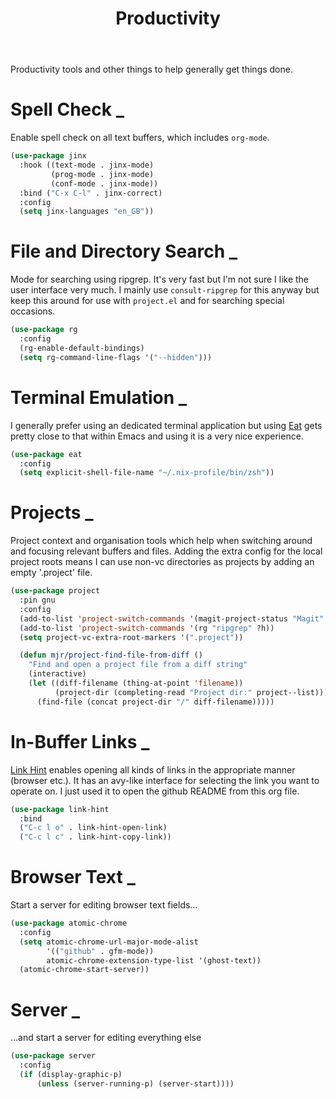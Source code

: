 #+TITLE: Productivity

Productivity tools and other things to help generally get things done.

* Spell Check                                                        :_:

  Enable spell check on all text buffers, which includes ~org-mode~.

  #+begin_src emacs-lisp
  (use-package jinx
    :hook ((text-mode . jinx-mode)
           (prog-mode . jinx-mode)
           (conf-mode . jinx-mode))
    :bind ("C-x C-l" . jinx-correct)
    :config
    (setq jinx-languages "en_GB"))
  #+end_src


* File and Directory Search                                          :_:

  Mode for searching using ripgrep. It's very fast but I'm not sure I like the
  user interface very much. I mainly use ~consult-ripgrep~ for this anyway but
  keep this around for use with ~project.el~ and for searching special occasions.

  #+begin_src emacs-lisp
  (use-package rg
    :config
    (rg-enable-default-bindings)
    (setq rg-command-line-flags '("--hidden")))
  #+end_src


* Terminal Emulation                                                 :_:

  I generally prefer using an dedicated terminal application but using
  [[https://codeberg.org/akib/emacs-eat][Eat]] gets pretty close to that within Emacs and using it is a very nice
  experience.

  #+begin_src emacs-lisp
  (use-package eat
    :config
    (setq explicit-shell-file-name "~/.nix-profile/bin/zsh"))
  #+end_src


* Projects                                                           :_:

  Project context and organisation tools which help when switching around and
  focusing relevant buffers and files. Adding the extra config for the local
  project roots means I can use non-vc directories as projects by adding an
  empty '.project' file.

  #+begin_src emacs-lisp
  (use-package project
    :pin gnu
    :config
    (add-to-list 'project-switch-commands '(magit-project-status "Magit" ?g))
    (add-to-list 'project-switch-commands '(rg "ripgrep" ?h))
    (setq project-vc-extra-root-markers '(".project"))

    (defun mjr/project-find-file-from-diff ()
      "Find and open a project file from a diff string"
      (interactive)
      (let ((diff-filename (thing-at-point 'filename))
            (project-dir (completing-read "Project dir:" project--list)))
        (find-file (concat project-dir "/" diff-filename)))))
  #+end_src


* In-Buffer Links                                                    :_:

  [[https://github.com/noctuid/link-hint.el][Link Hint]] enables opening all kinds of links in the appropriate manner
  (browser etc.). It has an avy-like interface for selecting the link you want
  to operate on. I just used it to open the github README from this org file.

  #+begin_src emacs-lisp
  (use-package link-hint
    :bind
    ("C-c l o" . link-hint-open-link)
    ("C-c l c" . link-hint-copy-link))
  #+end_src


* Browser Text                                                       :_:

  Start a server for editing browser text fields…

  #+begin_src emacs-lisp
  (use-package atomic-chrome
    :config
    (setq atomic-chrome-url-major-mode-alist
          '(("github" . gfm-mode))
          atomic-chrome-extension-type-list '(ghost-text))
    (atomic-chrome-start-server))
  #+end_src


* Server                                                             :_:

  …and start a server for editing everything else

  #+begin_src emacs-lisp
  (use-package server
    :config
    (if (display-graphic-p)
        (unless (server-running-p) (server-start))))
  #+end_src
